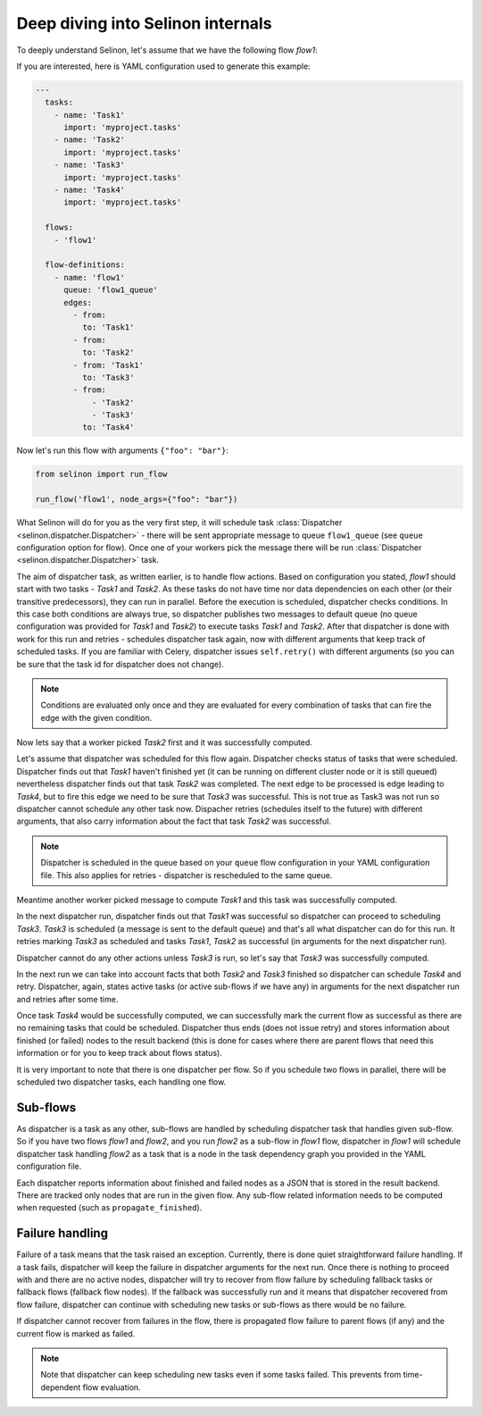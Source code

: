 .. _internals:

Deep diving into Selinon internals
==================================

To deeply understand Selinon, let's assume that we have the following flow `flow1`:

.. image:: _static/internals_flow1.png
  :align: center

If you are interested, here is YAML configuration used to generate this example:

.. code-block:: yaml

  ---
    tasks:
      - name: 'Task1'
        import: 'myproject.tasks'
      - name: 'Task2'
        import: 'myproject.tasks'
      - name: 'Task3'
        import: 'myproject.tasks'
      - name: 'Task4'
        import: 'myproject.tasks'

    flows:
      - 'flow1'

    flow-definitions:
      - name: 'flow1'
        queue: 'flow1_queue'
        edges:
          - from:
            to: 'Task1'
          - from:
            to: 'Task2'
          - from: 'Task1'
            to: 'Task3'
          - from:
              - 'Task2'
              - 'Task3'
            to: 'Task4'

Now let's run this flow with arguments ``{"foo": "bar"}``:

.. code-block:: python

  from selinon import run_flow

  run_flow('flow1', node_args={"foo": "bar"})

What Selinon will do for you as the very first step, it will schedule task :class:`Dispatcher <selinon.dispatcher.Dispatcher>` - there will be sent appropriate message to queue ``flow1_queue`` (see ``queue`` configuration option for flow). Once one of your workers pick the message there will be run :class:`Dispatcher <selinon.dispatcher.Dispatcher>` task.

The aim of dispatcher task, as written earlier, is to handle flow actions. Based on configuration you stated, `flow1` should start with two tasks - `Task1` and `Task2`. As these tasks do not have time nor data dependencies on each other (or their transitive predecessors), they can run in parallel. Before the execution is scheduled, dispatcher checks conditions. In this case both conditions are always true, so dispatcher publishes two messages to default queue (no queue configuration was provided for `Task1` and `Task2`) to execute tasks `Task1` and `Task2`. After that dispatcher is done with work for this run and retries - schedules dispatcher task again, now with different arguments that keep track of scheduled tasks. If you are familiar with Celery, dispatcher issues ``self.retry()`` with different arguments (so you can be sure that the task id for dispatcher does not change).

.. note::

  Conditions are evaluated only once and they are evaluated for every combination of tasks that can fire the edge with the given condition.

Now lets say that a worker picked `Task2` first and it was successfully computed.

Let's assume that dispatcher was scheduled for this flow again. Dispatcher checks status of tasks that were scheduled. Dispatcher finds out that `Task1` haven't finished yet (it can be running on different cluster node or it is still queued) nevertheless dispatcher finds out that task `Task2` was completed. The next edge to be processed is edge leading to `Task4`, but to fire this edge we need to be sure that `Task3` was successful. This is not true as Task3 was not run so dispatcher cannot schedule any other task now. Dispacher retries (schedules itself to the future) with different arguments, that also carry information about the fact that task `Task2` was successful.

.. note::

  Dispatcher is scheduled in the queue based on your ``queue`` flow configuration in your YAML configuration file. This also applies for retries - dispatcher is rescheduled to the same queue.

Meantime another worker picked message to compute `Task1` and this task was successfully computed.

In the next dispatcher run, dispatcher finds out that `Task1` was successful so dispatcher can proceed to scheduling `Task3`. `Task3` is scheduled (a message is sent to the default queue) and that's all what dispatcher can do for this run. It retries marking `Task3` as scheduled and tasks `Task1`, `Task2` as successful (in arguments for the next dispatcher run).

Dispatcher cannot do any other actions unless `Task3` is run, so let's say that `Task3` was successfully computed.

In the next run we can take into account facts that both `Task2` and `Task3` finished so dispatcher can schedule `Task4` and retry. Dispatcher, again, states active tasks (or active sub-flows if we have any) in arguments for the next dispatcher run and retries after some time.

Once task `Task4` would be successfully computed, we can successfully mark the current flow as successful as there are no remaining tasks that could be scheduled. Dispatcher thus ends (does not issue retry) and stores information about finished (or failed) nodes to the result backend (this is done for cases where there are parent flows that need this information or for you to keep track about flows status).

It is very important to note that there is one dispatcher per flow. So if you schedule two flows in parallel, there will be scheduled two dispatcher tasks, each handling one flow.

Sub-flows
#########

As dispatcher is a task as any other, sub-flows are handled by scheduling dispatcher task that handles given sub-flow. So if you have two flows `flow1` and `flow2`, and you run `flow2` as a sub-flow in `flow1` flow, dispatcher in `flow1` will schedule dispatcher task handling `flow2` as a task that is a node in the task dependency graph you provided in the YAML configuration file.

Each dispatcher reports information about finished and failed nodes as a JSON that is stored in the result backend. There are tracked only nodes that are run in the given flow. Any sub-flow related information needs to be computed when requested (such as ``propagate_finished``).

Failure handling
################

Failure of a task means that the task raised an exception. Currently, there is done quiet straightforward failure handling. If a task fails, dispatcher will keep the failure in dispatcher arguments for the next run. Once there is nothing to proceed with and there are no active nodes, dispatcher will try to recover from flow failure by scheduling fallback tasks or fallback flows (fallback flow nodes). If the fallback was successfully run and it means that dispatcher recovered from flow failure, dispatcher can continue with scheduling new tasks or sub-flows as there would be no failure.

If dispatcher cannot recover from failures in the flow, there is propagated flow failure to parent flows (if any) and the current flow is marked as failed.

.. note::

  Note that dispatcher can keep scheduling new tasks even if some tasks failed. This prevents from time-dependent flow evaluation.


